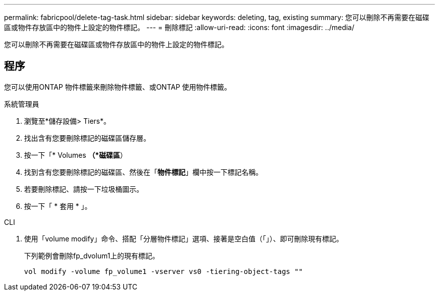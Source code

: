 ---
permalink: fabricpool/delete-tag-task.html 
sidebar: sidebar 
keywords: deleting, tag, existing 
summary: 您可以刪除不再需要在磁碟區或物件存放區中的物件上設定的物件標記。 
---
= 刪除標記
:allow-uri-read: 
:icons: font
:imagesdir: ../media/


[role="lead"]
您可以刪除不再需要在磁碟區或物件存放區中的物件上設定的物件標記。



== 程序

您可以使用ONTAP 物件標籤來刪除物件標籤、或ONTAP 使用物件標籤。

[role="tabbed-block"]
====
.系統管理員
--
. 瀏覽至*儲存設備> Tiers*。
. 找出含有您要刪除標記的磁碟區儲存層。
. 按一下「* Volumes *（*磁碟區*）
. 找到含有您要刪除標記的磁碟區、然後在「*物件標記*」欄中按一下標記名稱。
. 若要刪除標記、請按一下垃圾桶圖示。
. 按一下「 * 套用 * 」。


--
.CLI
--
. 使用「volume modify」命令、搭配「分層物件標記」選項、接著是空白值（「」）、即可刪除現有標記。
+
下列範例會刪除fp_dvolum1上的現有標記。

+
[listing]
----
vol modify -volume fp_volume1 -vserver vs0 -tiering-object-tags ""
----


--
====